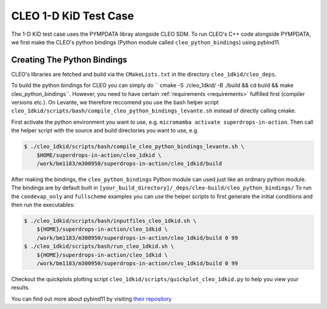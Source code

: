 CLEO 1-D KiD Test Case
======================

The 1-D KiD test case uses the PYMPDATA libray alongside CLEO SDM. To run CLEO's C++ code alongside
PYMPDATA, we first make the CLEO's python bindings (Python module called ``cleo_python_bindings``)
using pybind11.

Creating The Python Bindings
----------------------------

CLEO's libraries are fetched and build via the ``CMakeLists.txt`` in the
directory ``cleo_1dkid/cleo_deps``.

To build the python bindings for CLEO you can simply do
`` cmake -S ./cleo_1dkid/ -B ./build && cd build && make cleo_python_bindings``. However,
you need to have certain :ref:`requirements <requirements>` fulfilled first
(compiler versions etc.). On Levante, we therefore reccomend you use the bash helper script
``cleo_1dkid/scripts/bash/compile_cleo_python_bindings_levante.sh`` instead of directly calling cmake.

First activate the python environment you want to use, e.g.
``micromamba activate superdrops-in-action``.
Then call the helper script with the source and build directories you want to use, e.g.

.. code-block:: console

  $ ./cleo_1dkid/scripts/bash/compile_cleo_python_bindings_levante.sh \
      $HOME/superdrops-in-action/cleo_1dkid \
      /work/bm1183/m300950/superdrops-in-action/cleo_1dkid/build

After making the bindings, the ``cleo_python_bindings`` Python module can used just like an
ordinary python module. The bindings are by default built in
``[your_build_directory]/_deps/cleo-build/cleo_python_bindings/`` To run the
``condevap_only`` and ``fullscheme`` examples you can use the
helper scripts to first generate the initial conditions and then run the executables:

.. code-block:: console

  $ ./cleo_1dkid/scripts/bash/inputfiles_cleo_1dkid.sh \
      ${HOME}/superdrops-in-action/cleo_1dkid \
      /work/bm1183/m300950/superdrops-in-action/cleo_1dkid/build 0 99
  $ ./cleo_1dkid/scripts/bash/run_cleo_1dkid.sh \
      ${HOME}/superdrops-in-action/cleo_1dkid \
      /work/bm1183/m300950/superdrops-in-action/cleo_1dkid/build 0 99

Checkout the quickplots plotting script ``cleo_1dkid/scripts/quickplot_cleo_1dkid.py``
to help you view your results.

You can find out more about pybind11 by visiting
`their repository <https://github.com/pybind/pybind11/>`_
